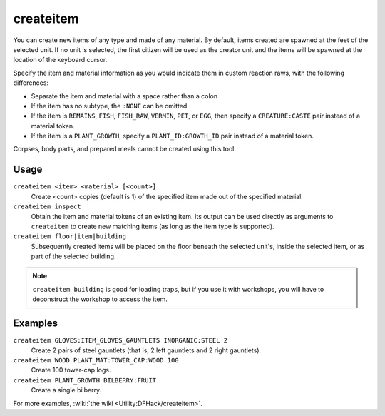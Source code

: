 createitem
==========

.. dfhack-tool::
    :summary: Create arbitrary items.
    :tags: adventure fort armok items

You can create new items of any type and made of any material. By default,
items created are spawned at the feet of the selected unit. If no unit is
selected, the first citizen will be used as the creator unit and the items
will be spawned at the location of the keyboard cursor.

Specify the item and material information as you would indicate them in custom
reaction raws, with the following differences:

* Separate the item and material with a space rather than a colon
* If the item has no subtype, the ``:NONE`` can be omitted
* If the item is ``REMAINS``, ``FISH``, ``FISH_RAW``, ``VERMIN``, ``PET``, or
  ``EGG``, then specify a ``CREATURE:CASTE`` pair instead of a material token.
* If the item is a ``PLANT_GROWTH``, specify a ``PLANT_ID:GROWTH_ID`` pair
  instead of a material token.

Corpses, body parts, and prepared meals cannot be created using this tool.

Usage
-----

``createitem <item> <material> [<count>]``
    Create <count> copies (default is 1) of the specified item made out of the
    specified material.
``createitem inspect``
    Obtain the item and material tokens of an existing item. Its output can be
    used directly as arguments to ``createitem`` to create new matching items
    (as long as the item type is supported).
``createitem floor|item|building``
    Subsequently created items will be placed on the floor beneath the selected
    unit's, inside the selected item, or as part of the selected building.

.. note::

    ``createitem building`` is good for loading traps, but if you use it with
    workshops, you will have to deconstruct the workshop to access the item.

Examples
--------

``createitem GLOVES:ITEM_GLOVES_GAUNTLETS INORGANIC:STEEL 2``
    Create 2 pairs of steel gauntlets (that is, 2 left gauntlets and 2 right
    gauntlets).
``createitem WOOD PLANT_MAT:TOWER_CAP:WOOD 100``
    Create 100 tower-cap logs.
``createitem PLANT_GROWTH BILBERRY:FRUIT``
    Create a single bilberry.

For more examples, :wiki:`the wiki <Utility:DFHack/createitem>`.
